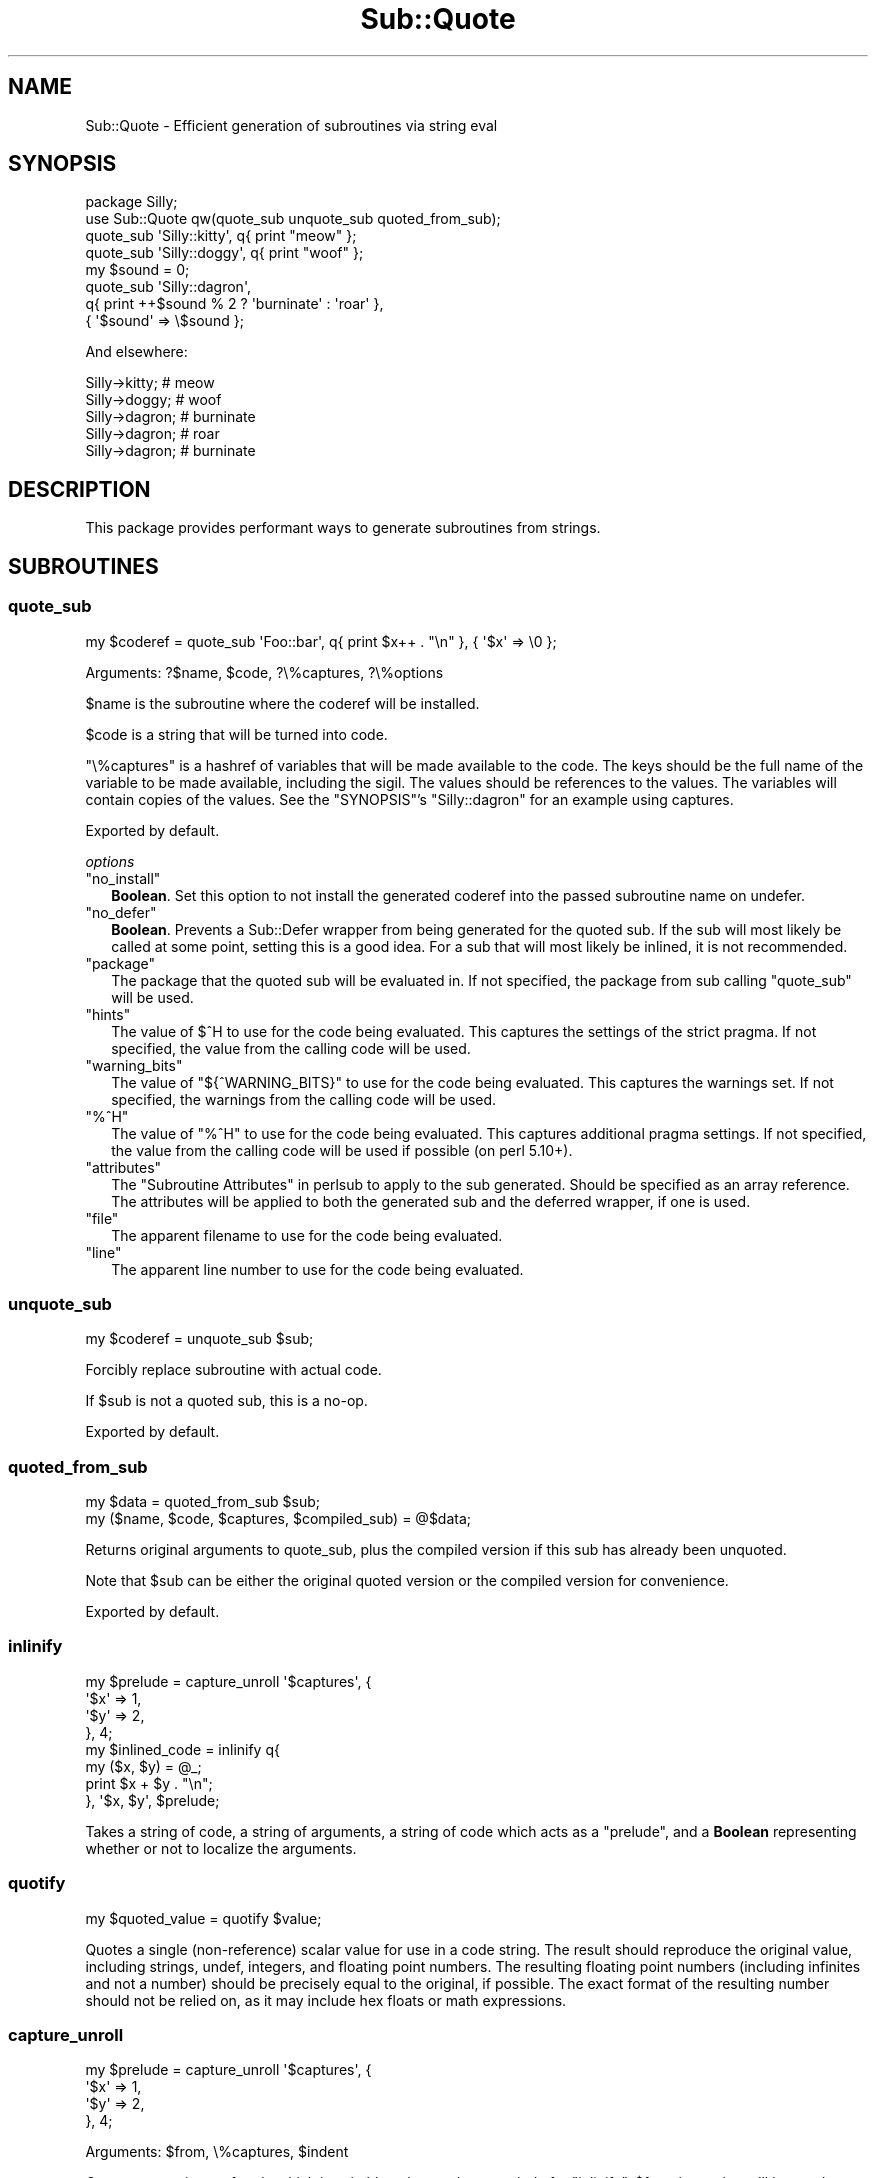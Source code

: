 .\" -*- mode: troff; coding: utf-8 -*-
.\" Automatically generated by Pod::Man 5.01 (Pod::Simple 3.43)
.\"
.\" Standard preamble:
.\" ========================================================================
.de Sp \" Vertical space (when we can't use .PP)
.if t .sp .5v
.if n .sp
..
.de Vb \" Begin verbatim text
.ft CW
.nf
.ne \\$1
..
.de Ve \" End verbatim text
.ft R
.fi
..
.\" \*(C` and \*(C' are quotes in nroff, nothing in troff, for use with C<>.
.ie n \{\
.    ds C` ""
.    ds C' ""
'br\}
.el\{\
.    ds C`
.    ds C'
'br\}
.\"
.\" Escape single quotes in literal strings from groff's Unicode transform.
.ie \n(.g .ds Aq \(aq
.el       .ds Aq '
.\"
.\" If the F register is >0, we'll generate index entries on stderr for
.\" titles (.TH), headers (.SH), subsections (.SS), items (.Ip), and index
.\" entries marked with X<> in POD.  Of course, you'll have to process the
.\" output yourself in some meaningful fashion.
.\"
.\" Avoid warning from groff about undefined register 'F'.
.de IX
..
.nr rF 0
.if \n(.g .if rF .nr rF 1
.if (\n(rF:(\n(.g==0)) \{\
.    if \nF \{\
.        de IX
.        tm Index:\\$1\t\\n%\t"\\$2"
..
.        if !\nF==2 \{\
.            nr % 0
.            nr F 2
.        \}
.    \}
.\}
.rr rF
.\" ========================================================================
.\"
.IX Title "Sub::Quote 3"
.TH Sub::Quote 3 2023-01-05 "perl v5.38.2" "User Contributed Perl Documentation"
.\" For nroff, turn off justification.  Always turn off hyphenation; it makes
.\" way too many mistakes in technical documents.
.if n .ad l
.nh
.SH NAME
Sub::Quote \- Efficient generation of subroutines via string eval
.SH SYNOPSIS
.IX Header "SYNOPSIS"
.Vb 1
\& package Silly;
\&
\& use Sub::Quote qw(quote_sub unquote_sub quoted_from_sub);
\&
\& quote_sub \*(AqSilly::kitty\*(Aq, q{ print "meow" };
\&
\& quote_sub \*(AqSilly::doggy\*(Aq, q{ print "woof" };
\&
\& my $sound = 0;
\&
\& quote_sub \*(AqSilly::dagron\*(Aq,
\&   q{ print ++$sound % 2 ? \*(Aqburninate\*(Aq : \*(Aqroar\*(Aq },
\&   { \*(Aq$sound\*(Aq => \e$sound };
.Ve
.PP
And elsewhere:
.PP
.Vb 5
\& Silly\->kitty;  # meow
\& Silly\->doggy;  # woof
\& Silly\->dagron; # burninate
\& Silly\->dagron; # roar
\& Silly\->dagron; # burninate
.Ve
.SH DESCRIPTION
.IX Header "DESCRIPTION"
This package provides performant ways to generate subroutines from strings.
.SH SUBROUTINES
.IX Header "SUBROUTINES"
.SS quote_sub
.IX Subsection "quote_sub"
.Vb 1
\& my $coderef = quote_sub \*(AqFoo::bar\*(Aq, q{ print $x++ . "\en" }, { \*(Aq$x\*(Aq => \e0 };
.Ve
.PP
Arguments: ?$name, \f(CW$code\fR, ?\e%captures, ?\e%options
.PP
\&\f(CW$name\fR is the subroutine where the coderef will be installed.
.PP
\&\f(CW$code\fR is a string that will be turned into code.
.PP
\&\f(CW\*(C`\e%captures\*(C'\fR is a hashref of variables that will be made available to the
code.  The keys should be the full name of the variable to be made available,
including the sigil.  The values should be references to the values.  The
variables will contain copies of the values.  See the "SYNOPSIS"'s
\&\f(CW\*(C`Silly::dagron\*(C'\fR for an example using captures.
.PP
Exported by default.
.PP
\fIoptions\fR
.IX Subsection "options"
.ie n .IP """no_install""" 2
.el .IP \f(CWno_install\fR 2
.IX Item "no_install"
\&\fBBoolean\fR.  Set this option to not install the generated coderef into the
passed subroutine name on undefer.
.ie n .IP """no_defer""" 2
.el .IP \f(CWno_defer\fR 2
.IX Item "no_defer"
\&\fBBoolean\fR.  Prevents a Sub::Defer wrapper from being generated for the quoted
sub.  If the sub will most likely be called at some point, setting this is a
good idea.  For a sub that will most likely be inlined, it is not recommended.
.ie n .IP """package""" 2
.el .IP \f(CWpackage\fR 2
.IX Item "package"
The package that the quoted sub will be evaluated in.  If not specified, the
package from sub calling \f(CW\*(C`quote_sub\*(C'\fR will be used.
.ie n .IP """hints""" 2
.el .IP \f(CWhints\fR 2
.IX Item "hints"
The value of \f(CW$^H\fR  to use for the code being evaluated.
This captures the settings of the strict pragma.  If not specified, the value
from the calling code will be used.
.ie n .IP """warning_bits""" 2
.el .IP \f(CWwarning_bits\fR 2
.IX Item "warning_bits"
The value of \f(CW\*(C`${^WARNING_BITS}\*(C'\fR  to use for
the code being evaluated.  This captures the warnings set.  If not specified,
the warnings from the calling code will be used.
.ie n .IP """%^H""" 2
.el .IP \f(CW%^H\fR 2
.IX Item "%^H"
The value of \f(CW\*(C`%^H\*(C'\fR  to use for the code being evaluated.
This captures additional pragma settings.  If not specified, the value from the
calling code will be used if possible (on perl 5.10+).
.ie n .IP """attributes""" 2
.el .IP \f(CWattributes\fR 2
.IX Item "attributes"
The "Subroutine Attributes" in perlsub to apply to the sub generated.  Should be
specified as an array reference.  The attributes will be applied to both the
generated sub and the deferred wrapper, if one is used.
.ie n .IP """file""" 2
.el .IP \f(CWfile\fR 2
.IX Item "file"
The apparent filename to use for the code being evaluated.
.ie n .IP """line""" 2
.el .IP \f(CWline\fR 2
.IX Item "line"
The apparent line number
to use for the code being evaluated.
.SS unquote_sub
.IX Subsection "unquote_sub"
.Vb 1
\& my $coderef = unquote_sub $sub;
.Ve
.PP
Forcibly replace subroutine with actual code.
.PP
If \f(CW$sub\fR is not a quoted sub, this is a no-op.
.PP
Exported by default.
.SS quoted_from_sub
.IX Subsection "quoted_from_sub"
.Vb 1
\& my $data = quoted_from_sub $sub;
\&
\& my ($name, $code, $captures, $compiled_sub) = @$data;
.Ve
.PP
Returns original arguments to quote_sub, plus the compiled version if this
sub has already been unquoted.
.PP
Note that \f(CW$sub\fR can be either the original quoted version or the compiled
version for convenience.
.PP
Exported by default.
.SS inlinify
.IX Subsection "inlinify"
.Vb 4
\& my $prelude = capture_unroll \*(Aq$captures\*(Aq, {
\&   \*(Aq$x\*(Aq => 1,
\&   \*(Aq$y\*(Aq => 2,
\& }, 4;
\&
\& my $inlined_code = inlinify q{
\&   my ($x, $y) = @_;
\&
\&   print $x + $y . "\en";
\& }, \*(Aq$x, $y\*(Aq, $prelude;
.Ve
.PP
Takes a string of code, a string of arguments, a string of code which acts as a
"prelude", and a \fBBoolean\fR representing whether or not to localize the
arguments.
.SS quotify
.IX Subsection "quotify"
.Vb 1
\& my $quoted_value = quotify $value;
.Ve
.PP
Quotes a single (non-reference) scalar value for use in a code string.  The
result should reproduce the original value, including strings, undef, integers,
and floating point numbers.  The resulting floating point numbers (including
infinites and not a number) should be precisely equal to the original, if
possible.  The exact format of the resulting number should not be relied on, as
it may include hex floats or math expressions.
.SS capture_unroll
.IX Subsection "capture_unroll"
.Vb 4
\& my $prelude = capture_unroll \*(Aq$captures\*(Aq, {
\&   \*(Aq$x\*(Aq => 1,
\&   \*(Aq$y\*(Aq => 2,
\& }, 4;
.Ve
.PP
Arguments: \f(CW$from\fR, \e%captures, \f(CW$indent\fR
.PP
Generates a snippet of code which is suitable to be used as a prelude for
"inlinify".  \f(CW$from\fR is a string will be used as a hashref in the resulting
code.  The keys of \f(CW%captures\fR are the names of the variables and the values
are ignored.  \f(CW$indent\fR is the number of spaces to indent the result by.
.SS qsub
.IX Subsection "qsub"
.Vb 4
\& my $hash = {
\&  coderef => qsub q{ print "hello"; },
\&  other   => 5,
\& };
.Ve
.PP
Arguments: \f(CW$code\fR
.PP
Works exactly like "quote_sub", but includes a prototype to only accept a
single parameter.  This makes it easier to include in hash structures or lists.
.PP
Exported by default.
.SS sanitize_identifier
.IX Subsection "sanitize_identifier"
.Vb 2
\& my $var_name = \*(Aq$variable_for_\*(Aq . sanitize_identifier(\*(Aq@name\*(Aq);
\& quote_sub qq{ print \e$${var_name} }, { $var_name => \e$value };
.Ve
.PP
Arguments: \f(CW$identifier\fR
.PP
Sanitizes a value so that it can be used in an identifier.
.SH ENVIRONMENT
.IX Header "ENVIRONMENT"
.SS SUB_QUOTE_DEBUG
.IX Subsection "SUB_QUOTE_DEBUG"
Causes code to be output to \f(CW\*(C`STDERR\*(C'\fR before being evaled.  Several forms are
supported:
.ie n .IP 1 4
.el .IP \f(CW1\fR 4
.IX Item "1"
All subs will be output.
.ie n .IP """/foo/""" 4
.el .IP \f(CW/foo/\fR 4
.IX Item "/foo/"
Subs will be output if their code matches the given regular expression.
.ie n .IP """simple_identifier""" 4
.el .IP \f(CWsimple_identifier\fR 4
.IX Item "simple_identifier"
Any sub with the given name will be output.
.ie n .IP """Full::identifier""" 4
.el .IP \f(CWFull::identifier\fR 4
.IX Item "Full::identifier"
A sub matching the full name will be output.
.ie n .IP """Package::Name::""" 4
.el .IP \f(CWPackage::Name::\fR 4
.IX Item "Package::Name::"
Any sub in the given package (including anonymous subs) will be output.
.SH CAVEATS
.IX Header "CAVEATS"
Much of this is just string-based code-generation, and as a result, a few
caveats apply.
.SS return
.IX Subsection "return"
Calling \f(CW\*(C`return\*(C'\fR from a quote_sub'ed sub will not likely do what you intend.
Instead of returning from the code you defined in \f(CW\*(C`quote_sub\*(C'\fR, it will return
from the overall function it is composited into.
.PP
So when you pass in:
.PP
.Vb 1
\&   quote_sub q{  return 1 if $condition; $morecode }
.Ve
.PP
It might turn up in the intended context as follows:
.PP
.Vb 1
\&  sub foo {
\&
\&    <important code a>
\&    do {
\&      return 1 if $condition;
\&      $morecode
\&    };
\&    <important code b>
\&
\&  }
.Ve
.PP
Which will obviously return from foo, when all you meant to do was return from
the code context in quote_sub and proceed with running important code b.
.SS pragmas
.IX Subsection "pragmas"
\&\f(CW\*(C`Sub::Quote\*(C'\fR preserves the environment of the code creating the
quoted subs.  This includes the package, strict, warnings, and any
other lexical pragmas.  This is done by prefixing the code with a
block that sets up a matching environment.  When inlining \f(CW\*(C`Sub::Quote\*(C'\fR
subs, care should be taken that user pragmas won't effect the rest
of the code.
.SH SUPPORT
.IX Header "SUPPORT"
Users' IRC: #moose on irc.perl.org
.PP
Development and contribution IRC: #web\-simple on irc.perl.org
.PP
Bugtracker: <https://rt.cpan.org/Public/Dist/Display.html?Name=Sub\-Quote>
.PP
Git repository: <git://github.com/moose/Sub\-Quote.git>
.PP
Git browser: <https://github.com/moose/Sub\-Quote>
.SH AUTHOR
.IX Header "AUTHOR"
mst \- Matt S. Trout (cpan:MSTROUT) <mst@shadowcat.co.uk>
.SH CONTRIBUTORS
.IX Header "CONTRIBUTORS"
frew \- Arthur Axel "fREW" Schmidt (cpan:FREW) <frioux@gmail.com>
.PP
ribasushi \- Peter Rabbitson (cpan:RIBASUSHI) <ribasushi@cpan.org>
.PP
Mithaldu \- Christian Walde (cpan:MITHALDU) <walde.christian@googlemail.com>
.PP
tobyink \- Toby Inkster (cpan:TOBYINK) <tobyink@cpan.org>
.PP
haarg \- Graham Knop (cpan:HAARG) <haarg@cpan.org>
.PP
bluefeet \- Aran Deltac (cpan:BLUEFEET) <bluefeet@gmail.com>
.PP
ether \- Karen Etheridge (cpan:ETHER) <ether@cpan.org>
.PP
dolmen \- Olivier Mengué (cpan:DOLMEN) <dolmen@cpan.org>
.PP
alexbio \- Alessandro Ghedini (cpan:ALEXBIO) <alexbio@cpan.org>
.PP
getty \- Torsten Raudssus (cpan:GETTY) <torsten@raudss.us>
.PP
arcanez \- Justin Hunter (cpan:ARCANEZ) <justin.d.hunter@gmail.com>
.PP
kanashiro \- Lucas Kanashiro (cpan:KANASHIRO) <kanashiro.duarte@gmail.com>
.PP
djerius \- Diab Jerius (cpan:DJERIUS) <djerius@cfa.harvard.edu>
.SH COPYRIGHT
.IX Header "COPYRIGHT"
Copyright (c) 2010\-2016 the Sub::Quote "AUTHOR" and "CONTRIBUTORS"
as listed above.
.SH LICENSE
.IX Header "LICENSE"
This library is free software and may be distributed under the same terms
as perl itself. See <http://dev.perl.org/licenses/>.
